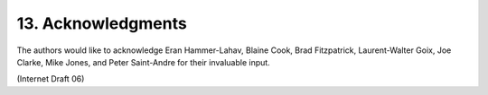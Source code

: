 13. Acknowledgments
========================

The authors would like to acknowledge Eran Hammer-Lahav, Blaine Cook,
Brad Fitzpatrick, Laurent-Walter Goix, Joe Clarke, Mike Jones, and
Peter Saint-Andre for their invaluable input.

(Internet Draft 06)

